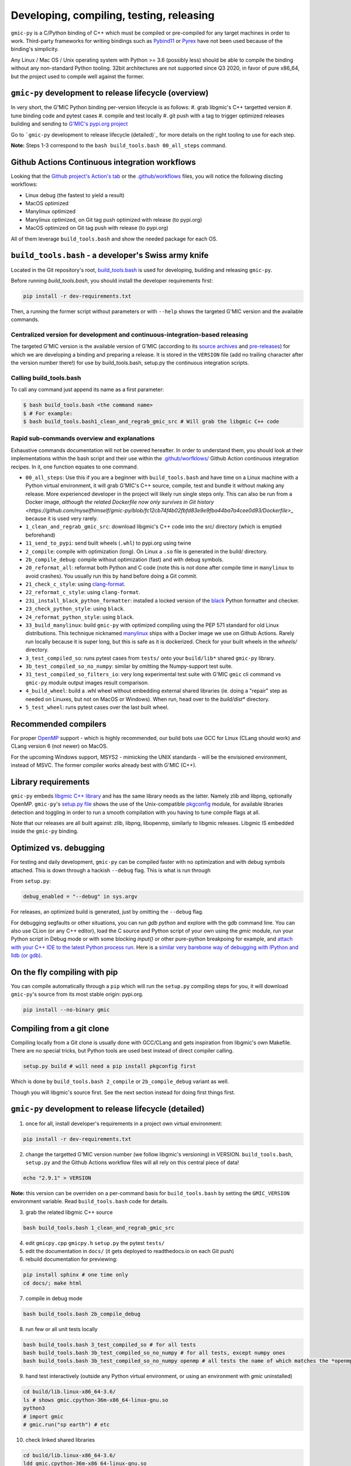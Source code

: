 Developing, compiling, testing, releasing
=========================================

``gmic-py`` is a C/Python binding of C++ which must be compiled or pre-compiled for any target machines in order to work. Third-party frameworks for writing bindings such as `Pybind11 <https://pybind11.readthedocs.io/en/stable/>`_ or `Pyrex <https://wiki.python.org/moin/Pyrex>`_ have not been used because of the binding's simplicity.

Any Linux / Mac OS / Unix operating system with Python >= 3.6 (possibly less) should be able to compile the binding without any non-standard Python tooling. 32bit architectures are not supported since Q3 2020, in favor of pure x86_64, but the project used to compile well against the former.

``gmic-py`` development to release lifecycle (overview)
########################################################
In very short, the G'MIC Python binding per-version lifecycle is as follows:
#. grab libgmic's C++ targetted version
#. tune binding code and pytest cases
#. compile and test locally
#. git push with a tag to trigger optimized releases building and sending to `G'MIC's pypi.org project <https://pypi.org/project/gmic/>`_

Go to ```gmic-py`` development to release lifecycle (detailed)`_ for more details on the right tooling to use for each step.

**Note:** Steps 1-3 correspond to the ``bash build_tools.bash 00_all_steps`` command.

Github Actions Continuous integration workflows
###############################################
Looking that the `Github project's Action's tab <https://github.com/myselfhimself/gmic-py/actions>`_ or the `.github/workflows <https://github.com/myselfhimself/gmic-py/tree/master/.github/workflows>`_ files, you will notice the following discting workflows:

* Linux debug (the fastest to yield a result)
* MacOS optimized
* Manylinux optimized
* Manylinux optimized, on Git tag push optimized with release (to pypi.org)
* MacOS optimized on Git tag push with release (to pypi.org)

All of them leverage ``build_tools.bash`` and show the needed package for each OS.


``build_tools.bash`` - a developer's Swiss army knife
######################################################
Located in the Git repository's root, `build_tools.bash <https://github.com/myselfhimself/gmic-py/blob/master/build_tools.bash>`_ is used for developing, building and releasing ``gmic-py``.

Before running `build_tools.bash`, you should install the developer requirements first:

.. code-block:: sh

    pip install -r dev-requirements.txt

Then, a running the former script without parameters or with ``--help`` shows the targeted G'MIC version and the available commands.

Centralized version for development and continuous-integration-based releasing
******************************************************************************

The targeted G'MIC version is the available version of G'MIC (according to its `source archives <https://gmic.eu/files/source/>`_ and `pre-releases <https://gmic.eu/files/prerelease/>`_) for which we are developing a binding and preparing a release. It is stored in the ``VERSION`` file (add no trailing character after the version number there!) for use by build_tools.bash, setup.py the continuous integration scripts.

Calling build_tools.bash
*************************

To call any command just append its name as a first parameter:

.. code-block:: sh

    $ bash build_tools.bash <the command name>
    $ # For example:
    $ bash build_tools.bash1_clean_and_regrab_gmic_src # Will grab the libgmic C++ code

Rapid sub-commands overview and explanations
*********************************************

Exhaustive commands documentation will not be covered hereafter. In order to understand them, you should look at their implementations within the bash script and their use within the `.github/worfklows/ <https://github.com/myselfhimself/gmic-py/tree/master/.github/workflows>`_ Github Action continuous integration recipes. In it, one function equates to one command.

* ``00_all_steps``: Use this if you are a beginner with ``build_tools.bash`` and have time on a Linux machine with a Python virtual environment, it will grab G'MIC's C++ source, compile, test and bundle it without making any release. More experienced developer in the project will likely run single steps only. This can also be run from a Docker image, `although the related Dockerfile now only survives in Git history <https://github.com/myselfhimself/gmic-py/blob/fc12cb74f4b02fbfd83e9e9fba44ba7a4cee0d93/Dockerfile>_` because it is used very rarely.
* ``1_clean_and_regrab_gmic_src``: download libgmic's C++ code into the src/ directory (which is emptied beforehand)
* ``11_send_to_pypi``: send built wheels (``.whl``) to pypi.org using twine
* ``2_compile``: compile with optimization (long). On Linux a ``.so`` file is generated in the build/ directory.
* ``2b_compile_debug``: compile without optimization (fast) and with debug symbols.
* ``20_reformat_all``: reformat both Python and C code (note this is not done after compile time in ``manylinux`` to avoid crashes). You usually run this by hand before doing a Git commit.
* ``21_check_c_style``: using `clang-format <https://clang.llvm.org/docs/ClangFormat.html>`_.
* ``22_reformat_c_style``: using ``clang-format``.
* ``23i_install_black_python_formatter``: installed a locked version of the `black <https://black.readthedocs.io/en/stable/>`_ Python formatter and checker.
* ``23_check_python_style``: using ``black``.
* ``24_reformat_python_style``: using ``black``.
* ``33_build_manylinux``: build ``gmic-py`` with optimized compiling using the PEP 571 standard for old Linux distributions. This technique nicknamed `manylinux <https://github.com/pypa/manylinux>`_ ships with a Docker image we use on Github Actions. Rarely run locally because it is super long, but this is safe as it is dockerized. Check for your built wheels in the `wheels/` directory.
* ``3_test_compiled_so``: runs pytest cases from ``tests/`` onto your ``build/lib*`` shared ``gmic-py`` library.
* ``3b_test_compiled_so_no_numpy``: similar by omitting the Numpy-support test suite.
* ``31_test_compiled_so_filters_io``: very long experimental test suite with G'MIC ``gmic`` cli command vs ``gmic-py`` module output images result comparison.
* ``4_build_wheel``: build a .whl wheel without embedding external shared libraries (ie. doing a "repair" step as needed on Linuxes, but not on MacOS or Windows). When run, head over to the `build/dist*` directory.
* ``5_test_wheel``: runs pytest cases over the last built wheel.


Recommended compilers
#####################

For proper `OpenMP <https://www.openmp.org/>`_ support - which is highly recommended, our build bots use GCC for Linux (CLang should work) and CLang version 6 (not newer) on MacOS.

For the upcoming Windows support, MSYS2 - mimicking the UNIX standards - will be the envisioned environment, instead of MSVC. The former compiler works already best with G'MIC (C++).

Library requirements
#####################
``gmic-py`` embeds `libgmic C++ library <https://gmic.eu/libgmic.shtml>`_ and has the same library needs as the latter. Namely zlib and libpng, optionally OpenMP. ``gmic-py``'s `setup.py file <https://github.com/myselfhimself/gmic-py/blob/master/setup.py>`_ shows the use of the Unix-compatible `pkgconfig <https://pypi.org/project/pkgconfig/>`_ module, for available libraries detection and toggling in order to run a smooth compilation with you having to tune compile flags at all.

Note that our releases are all built against: zlib, libpng, libopenmp, similarly to libgmic releases. Libgmic IS embedded inside the ``gmic-py`` binding.

Optimized vs. debugging
########################
For testing and daily development, ``gmic-py`` can be compiled faster with no optimization and with debug symbols attached. This is down through a hackish ``--debug`` flag.
This is what is run through

From ``setup.py``:

.. code-block:: python

    debug_enabled = "--debug" in sys.argv

For releases, an optimized build is generated, just by omitting the ``--debug`` flag.

For debugging segfaults or other situations, you can run `gdb python` and explore with the gdb command line.
You can also use CLion (or any C++ editor), load the C source and Python script of your own using the `gmic` module, run your Python script in Debug mode or with some blocking `input()` or other pure-python breakpoing for example, and `attach with your C++ IDE to the latest Python process run <https://www.jetbrains.com/help/clion/attaching-to-local-process.html>`_. Here is a `similar very barebone way of debugging with IPython and lldb (or gdb) <http://johntfoster.github.io/posts/debugging-cc%2B%2B-libraries-called-by-python.html>`_.

On the fly compiling with pip
##############################

You can compile automatically through a ``pip`` which will run the ``setup.py`` compiling steps for you,
it will download ``gmic-py``'s source from its most stable origin: pypi.org.

.. code-block:: sh

    pip install --no-binary gmic

Compiling from a git clone
###########################
Compiling locally from a Git clone is usually done with GCC/CLang and gets inspiration from libgmic's own Makefile. There are no special tricks, but Python tools are used best instead of direct compiler calling.

.. code-block:: sh

    setup.py build # will need a pip install pkgconfig first

Which is done by ``build_tools.bash 2_compile`` or ``2b_compile_debug`` variant as well.

Though you will libgmic's source first. See the next section instead for doing first things first.

``gmic-py`` development to release lifecycle (detailed)
#######################################################
1. once for all, install developer's requirements in a project own virtual environment:

.. code-block:: sh

    pip install -r dev-requirements.txt

2. change the targetted G'MIC version number (we follow libgmic's versioning) in VERSION. ``build_tools.bash``, ``setup.py`` and the Github Actions workflow files will all rely on this central piece of data!

.. code-block:: sh

    echo "2.9.1" > VERSION

**Note:** this version can be overriden on a per-command basis for ``build_tools.bash`` by setting the ``GMIC_VERSION`` environment variable. Read ``build_tools.bash`` code for details.

3. grab the related libgmic C++ source

.. code-block:: sh

    bash build_tools.bash 1_clean_and_regrab_gmic_src

4. edit ``gmicpy.cpp`` ``gmicpy.h`` ``setup.py`` the pytest ``tests/``
5. edit the documentation in ``docs/`` (it gets deployed to readthedocs.io on each Git push)
6. rebuild documentation for previewing:

.. code-block:: sh

    pip install sphinx # one time only
    cd docs/; make html

7. compile in debug mode

.. code-block:: sh

    bash build_tools.bash 2b_compile_debug

8. run few or all unit tests locally

.. code-block:: sh

    bash build_tools.bash 3_test_compiled_so # for all tests
    bash build_tools.bash 3b_test_compiled_so_no_numpy # for all tests, except numpy ones
    bash build_tools.bash 3b_test_compiled_so_no_numpy openmp # all tests the name of which matches the *openmp* wildcard

9. hand test interactively (outside any Python virtual environment, or using an environment with `gmic` uninstalled)

.. code-block:: sh

    cd build/lib.linux-x86_64-3.6/
    ls # shows gmic.cpython-36m-x86_64-linux-gnu.so
    python3
    # import gmic
    # gmic.run("sp earth") # etc

10. check linked shared libraries

.. code-block:: sh

    cd build/lib.linux-x86_64-3.6/
    ldd gmic.cpython-36m-x86_64-linux-gnu.so

11. Git push without any tag to trigger Github Actions for Mac OS and Linux debug and optimized builds, as well as readthedocs.io documentation building

.. code-block:: sh

    git push # (origin master) or any other Github branch

12. set a Git tag and Git push to trigger the former Github Actions + identical ones optimized with pypi.org release wheels upload

.. code-block:: sh

    git tag -a v2.9.1 # In this project, the tag must start with v for releasing
    git push # origin master or any other Github branch

13. look at `pypi.org's gmic module released contents <https://pypi.org/project/gmic/>`_
14. test online releases by hand (in a Python environment without gmic installed)

.. code-block:: sh

    pip install gmic # or gmic==2.9.1 in our case
    python3
    # import gmic
    # gmic.run("sp earth") # etc
    py.test tests/